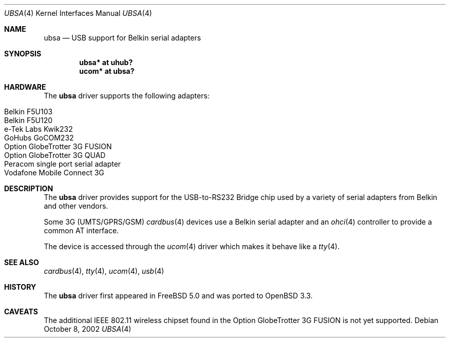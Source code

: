 .\" $OpenBSD: src/share/man/man4/ubsa.4,v 1.5 2005/03/18 06:24:36 jmc Exp $
.\" $NetBSD: ubsa.4,v 1.1 2002/10/08 13:18:42 augustss Exp $
.\"
.\" Copyright (c) 2001 The NetBSD Foundation, Inc.
.\" All rights reserved.
.\"
.\" This code is derived from software contributed to The NetBSD Foundation
.\" by Lennart Augustsson.
.\"
.\" Redistribution and use in source and binary forms, with or without
.\" modification, are permitted provided that the following conditions
.\" are met:
.\" 1. Redistributions of source code must retain the above copyright
.\"    notice, this list of conditions and the following disclaimer.
.\" 2. Redistributions in binary form must reproduce the above copyright
.\"    notice, this list of conditions and the following disclaimer in the
.\"    documentation and/or other materials provided with the distribution.
.\" 3. All advertising materials mentioning features or use of this software
.\"    must display the following acknowledgement:
.\"        This product includes software developed by the NetBSD
.\"        Foundation, Inc. and its contributors.
.\" 4. Neither the name of The NetBSD Foundation nor the names of its
.\"    contributors may be used to endorse or promote products derived
.\"    from this software without specific prior written permission.
.\"
.\" THIS SOFTWARE IS PROVIDED BY THE NETBSD FOUNDATION, INC. AND CONTRIBUTORS
.\" ``AS IS'' AND ANY EXPRESS OR IMPLIED WARRANTIES, INCLUDING, BUT NOT LIMITED
.\" TO, THE IMPLIED WARRANTIES OF MERCHANTABILITY AND FITNESS FOR A PARTICULAR
.\" PURPOSE ARE DISCLAIMED.  IN NO EVENT SHALL THE FOUNDATION OR CONTRIBUTORS
.\" BE LIABLE FOR ANY DIRECT, INDIRECT, INCIDENTAL, SPECIAL, EXEMPLARY, OR
.\" CONSEQUENTIAL DAMAGES (INCLUDING, BUT NOT LIMITED TO, PROCUREMENT OF
.\" SUBSTITUTE GOODS OR SERVICES; LOSS OF USE, DATA, OR PROFITS; OR BUSINESS
.\" INTERRUPTION) HOWEVER CAUSED AND ON ANY THEORY OF LIABILITY, WHETHER IN
.\" CONTRACT, STRICT LIABILITY, OR TORT (INCLUDING NEGLIGENCE OR OTHERWISE)
.\" ARISING IN ANY WAY OUT OF THE USE OF THIS SOFTWARE, EVEN IF ADVISED OF THE
.\" POSSIBILITY OF SUCH DAMAGE.
.\"
.Dd October 8, 2002
.Dt UBSA 4
.Os
.Sh NAME
.Nm ubsa
.Nd USB support for Belkin serial adapters
.Sh SYNOPSIS
.Cd "ubsa*  at uhub?"
.Cd "ucom*  at ubsa?"
.Sh HARDWARE
The
.Nm
driver supports the following adapters:
.Pp
.Bl -tag -width Dv -offset indent -compact
.It Belkin F5U103
.It Belkin F5U120
.It e-Tek Labs Kwik232
.It GoHubs GoCOM232
.It Option GlobeTrotter 3G FUSION
.It Option GlobeTrotter 3G QUAD
.It Peracom single port serial adapter
.It Vodafone Mobile Connect 3G
.El
.Sh DESCRIPTION
The
.Nm
driver provides support for the USB-to-RS232 Bridge chip used by a variety of
serial adapters from Belkin and other vendors.
.Pp
Some 3G (UMTS/GPRS/GSM)
.Xr cardbus 4
devices use a Belkin serial adapter and an
.Xr ohci 4
controller to provide a common AT interface.
.Pp
The device is accessed through the
.Xr ucom 4
driver which makes it behave like a
.Xr tty 4 .
.Sh SEE ALSO
.Xr cardbus 4 ,
.Xr tty 4 ,
.Xr ucom 4 ,
.Xr usb 4
.Sh HISTORY
The
.Nm
driver first appeared in
.Fx 5.0
and was ported to
.Ox 3.3 .
.Sh CAVEATS
The additional IEEE 802.11 wireless chipset found in the Option
GlobeTrotter 3G FUSION is not yet supported.
